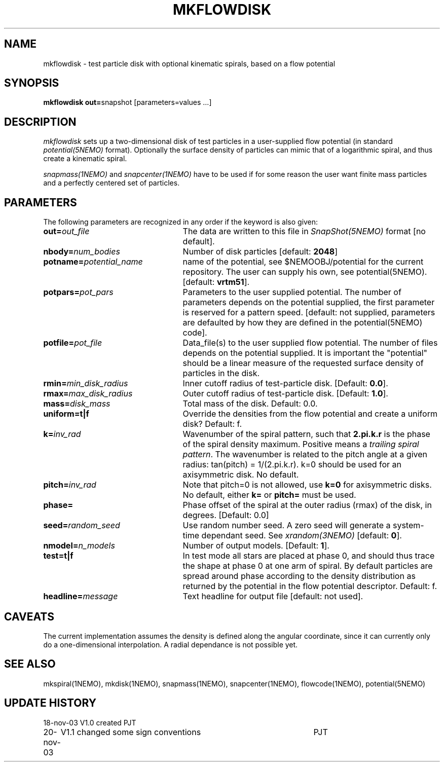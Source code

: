 .TH MKFLOWDISK 1NEMO "21 November 2003"
.SH NAME
mkflowdisk \- test particle disk with optional kinematic spirals, based on a flow potential
.SH SYNOPSIS
\fBmkflowdisk out=\fPsnapshot [parameters=values ...]
.SH DESCRIPTION
\fImkflowdisk\fP sets up a two-dimensional disk of test particles 
in a user-supplied flow potential (in standard \fIpotential(5NEMO)\fP format). 
Optionally the surface density of particles can mimic that of a logarithmic
spiral, and thus create a kinematic spiral.
.PP
\fIsnapmass(1NEMO)\fP and \fIsnapcenter(1NEMO)\fP have to be used if
for some reason the user want finite mass particles and a perfectly
centered set of particles.
.PP
.SH PARAMETERS
The following parameters are recognized in any order if the keyword is also
given:
.TP 25
\fBout=\fIout_file\fP
The data are written to this file in \fISnapShot(5NEMO)\fP 
format [no default].
.TP
\fBnbody=\fInum_bodies\fP
Number of disk particles [default: \fB2048\fP]
.TP
\fBpotname=\fIpotential_name\fP
name of the potential, see $NEMOOBJ/potential for the current
repository. The user can supply his own, see potential(5NEMO).
[default: \fBvrtm51\fP].
.TP
\fBpotpars=\fIpot_pars\fP
Parameters to the user supplied potential. The number of parameters
depends on the potential supplied, the first parameter is reserved
for a pattern speed.
[default: not supplied, parameters are defaulted by how they are defined in the 
potential(5NEMO) code].
.TP
\fBpotfile=\fIpot_file\fP
Data_file(s) to the user supplied flow potential. 
The number of files depends on the potential supplied. It
is important the "potential" should be a linear measure of
the requested surface density of particles in the disk.
.TP
\fBrmin=\fImin_disk_radius\fP
Inner cutoff radius of test-particle disk. [Default: \fB0.0\fP].
.TP
\fBrmax=\fImax_disk_radius\fP
Outer cutoff radius of test-particle disk. [Default: \fB1.0\fP].
.TP
\fBmass=\fIdisk_mass\fP
Total mass of the disk. Default: 0.0.
.TP
\fBuniform=t|f\fP
Override the densities from the flow potential and create a uniform disk?
Default: f.
.TP
\fBk=\fIinv_rad\fP
Wavenumber of the spiral pattern, such that \fB2.pi.k.r\fP is the phase of
the spiral density maximum.  Positive \fB\fP means a \fItrailing spiral pattern\fP.
The wavenumber is related to the pitch angle at a given radius: 
tan(pitch) = 1/(2.pi.k.r).
k=0 should be used for an axisymmetric disk. No default. 
.TP
\fBpitch=\fIinv_rad\fP
Note that pitch=0 is not allowed, use \fBk=0\fP for axisymmetric disks.
No default, either \fBk=\fP or \fBpitch=\fP must be used.
.TP
\fBphase=\fI\fP
Phase offset of the spiral at the outer radius (rmax) of the disk, in degrees.
[Default: 0.0]
.TP
\fBseed=\fIrandom_seed\fP
Use random number seed. A zero seed will generate a system-time
dependant seed. See \fIxrandom(3NEMO)\fP [default: \fB0\fP].
.TP
\fBnmodel=\fP\fIn_models\fP
Number of output models. [Default: \fB1\fP].
.TP
\fBtest=t|f\fP
In test mode all stars are placed at phase 0, and should thus trace the shape
at phase 0 at one arm of spiral. 
By default particles are spread around phase according to the
density distribution as returned by the potential in the flow potential
descriptor. Default: f.
.TP
\fBheadline=\fImessage\fP
Text headline for output file [default: not used].
.SH "CAVEATS"
The current implementation assumes the density is defined along the
angular coordinate, since it can currently only do a one-dimensional
interpolation. A radial dependance is not possible yet.
.SH "SEE ALSO"
mkspiral(1NEMO), mkdisk(1NEMO), snapmass(1NEMO), snapcenter(1NEMO), flowcode(1NEMO), potential(5NEMO)
.SH "UPDATE HISTORY"
.nf
.ta +1.0i +4.5i
18-nov-03	V1.0  created                   	PJT
20-nov-03	V1.1 changed some sign conventions	PJT
.fi

